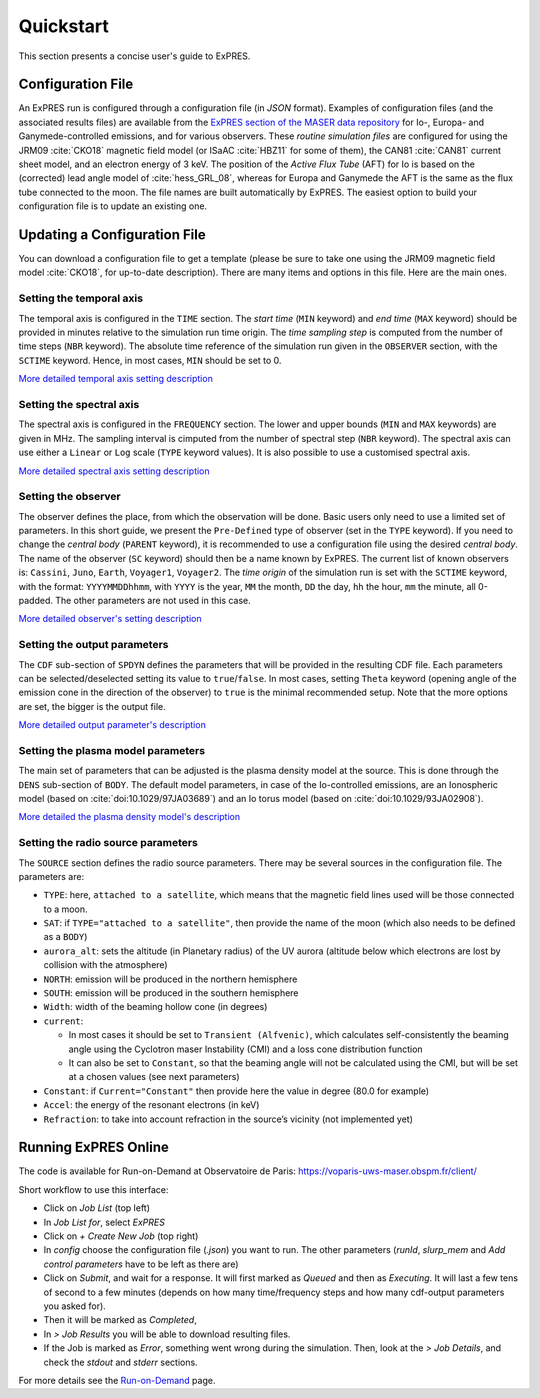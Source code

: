 Quickstart
==========

This section presents a concise user's guide to ExPRES.

Configuration File
----------------------

An ExPRES run is configured through a configuration file (in *JSON* format). Examples of configuration files
(and the associated results files) are available from the `ExPRES section of the MASER data repository
<http://maser.obspm.fr/data/expres/>`_ for Io-, Europa- and Ganymede-controlled emissions, and for various observers.
These *routine simulation files* are configured for using the JRM09 :cite:`CKO18` magnetic field model (or ISaAC
:cite:`HBZ11` for some of them), the CAN81 :cite:`CAN81` current sheet model, and an electron energy of 3 keV. The
position of the *Active Flux Tube* (AFT) for Io is based on the (corrected) lead angle model of :cite:`hess_GRL_08`,
whereas for Europa and Ganymede the AFT is the same as the flux tube connected to the moon. The file names are built
automatically by ExPRES. The easiest option to build your configuration file is to update an existing one.

Updating a Configuration File
-----------------------------

You can download a configuration file to get a template (please be sure to take one using the JRM09 magnetic field
model :cite:`CKO18`, for up-to-date description). There are many items and options in this file. Here are the main ones.

Setting the temporal axis
+++++++++++++++++++++++++

The temporal axis is configured in the ``TIME`` section. The *start time* (``MIN`` keyword) and *end time* (``MAX``
keyword) should be provided in minutes relative to the simulation run time origin. The *time sampling step* is computed
from the number of time steps (``NBR`` keyword). The absolute time reference of the simulation run given in the
``OBSERVER`` section, with the ``SCTIME`` keyword. Hence, in most cases, ``MIN`` should be set to 0.

`More detailed temporal axis setting description <usage/advanced.html#temporal-axis>`_

Setting the spectral axis
+++++++++++++++++++++++++

The spectral axis is configured in the ``FREQUENCY`` section. The lower and upper bounds (``MIN`` and ``MAX`` keywords)
are given in MHz. The sampling interval is cimputed from the number of spectral step (``NBR`` keyword). The spectral
axis can use either a ``Linear`` or ``Log`` scale (``TYPE`` keyword values). It is also possible to use a customised
spectral axis.

`More detailed spectral axis setting description <usage/advanced.html#spectral-axis>`_

Setting the observer
++++++++++++++++++++

The observer defines the place, from which the observation will be done. Basic users only need to use a limited set of
parameters. In this short guide, we present the ``Pre-Defined`` type of observer (set in the ``TYPE`` keyword). If you
need to change the *central body* (``PARENT`` keyword), it is recommended to use a configuration file using the
desired *central body*. The name of the observer (``SC`` keyword) should then be a name known by ExPRES. The current
list of known observers is: ``Cassini``, ``Juno``, ``Earth``, ``Voyager1``, ``Voyager2``. The *time origin* of the
simulation run is set with the ``SCTIME`` keyword, with the format: ``YYYYMMDDhhmm``, with ``YYYY`` is the year, ``MM``
the month, ``DD`` the day, ``hh`` the hour, ``mm`` the minute, all 0-padded. The other parameters are not used in this
case.

`More detailed observer's setting description <usage/advanced.html#observer-definition>`_

Setting the output parameters
+++++++++++++++++++++++++++++

The ``CDF`` sub-section of ``SPDYN`` defines the parameters that will be provided in the resulting CDF file. Each
parameters can be selected/deselected setting its value to ``true``/``false``. In most cases, setting ``Theta`` keyword
(opening angle of the emission cone in the direction of the observer) to ``true`` is the minimal recommended setup.
Note that the more options are set, the bigger is the output file.

`More detailed output parameter's description <usage/advanced.html#output-configuration>`_

Setting the plasma model parameters
+++++++++++++++++++++++++++++++++++

The main set of parameters that can be adjusted is the plasma density model at the source. This is done
through the ``DENS`` sub-section of ``BODY``. The default model parameters, in case of the Io-controlled emissions,
are an Ionospheric model (based on :cite:`doi:10.1029/97JA03689`) and an Io torus model (based on
:cite:`doi:10.1029/93JA02908`).

`More detailed the plasma density model's description <usage/advanced.html#plasma-density-models>`_

Setting the radio source parameters
+++++++++++++++++++++++++++++++++++

The ``SOURCE`` section defines the radio source parameters. There may be several sources in the configuration file.
The parameters are:

- ``TYPE``: here, ``attached to a satellite``, which means that the magnetic field lines used will be those connected
  to a moon.
- ``SAT``: if ``TYPE="attached to a satellite"``, then provide the name of the moon (which also needs to be defined as
  a ``BODY``)
- ``aurora_alt``: sets the altitude (in Planetary radius) of the UV aurora (altitude below which electrons are lost by
  collision with the atmosphere)
- ``NORTH``: emission will be produced in the northern hemisphere
- ``SOUTH``: emission will be produced in the southern hemisphere
- ``Width``: width of the beaming hollow cone (in degrees)
- ``current``:

  - In most cases it should be set to ``Transient (Alfvenic)``, which calculates self-consistently the
    beaming angle using the Cyclotron maser Instability (CMI) and a loss cone distribution function
  - It can also be set to ``Constant``, so that the beaming angle will not be calculated using the CMI,
    but will be set at a chosen values (see next parameters)

- ``Constant``: if ``Current="Constant"`` then provide here the value in degree (80.0 for example)
- ``Accel``: the energy of the resonant electrons (in keV)
- ``Refraction``: to take into account refraction in the source’s vicinity (not implemented yet)

Running ExPRES Online
---------------------

The code is available for Run-on-Demand at Observatoire de Paris: https://voparis-uws-maser.obspm.fr/client/

Short workflow to use this interface:

- Click on *Job List* (top left)
- In *Job List for*, select *ExPRES*
- Click on *+ Create New Job* (top right)
- In *config* choose the configuration file (*.json*) you want to run. The other parameters (*runId*,
  *slurp_mem* and *Add control parameters* have to be left as there are)
- Click on *Submit*, and wait for a response. It will first marked as *Queued* and then as *Executing*.
  It will last a few tens of second to a few minutes (depends on how many time/frequency steps and how
  many cdf-output parameters you asked for).
- Then it will be marked as *Completed*,
- In *> Job Results* you will be able to download resulting files.
- If the Job is marked as *Error*, something went wrong during the simulation. Then, look at the
  *> Job Details*, and check the *stdout* and *stderr* sections.

For more details see the `Run-on-Demand <usage/uws.html>`_ page.
